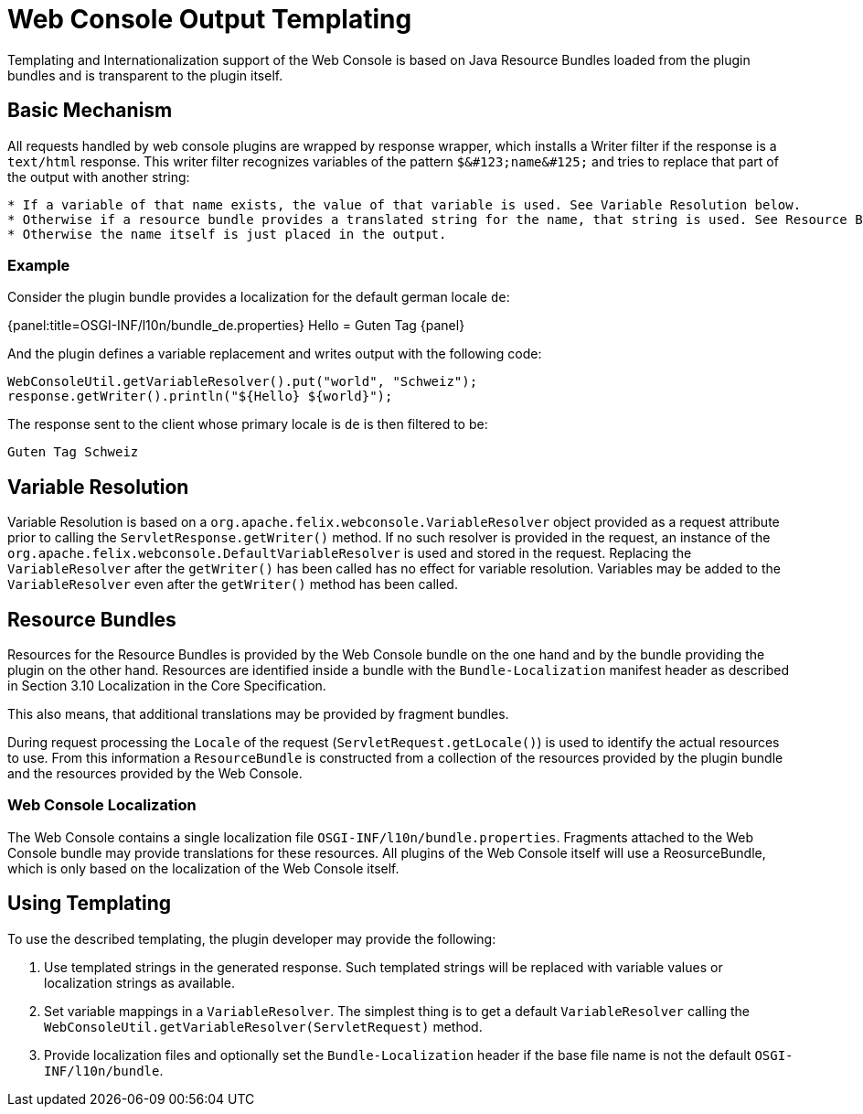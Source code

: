 = Web Console Output Templating

Templating and Internationalization support of the Web Console is based on Java Resource Bundles loaded from the plugin bundles and is transparent to the plugin itself.

== Basic Mechanism

All requests handled by web console plugins are wrapped by response wrapper, which installs a Writer filter if the response is a `text/html` response.
This writer filter recognizes variables of the pattern `+$&#123;name&#125;+` and tries to replace that part of the output with another string:

....
* If a variable of that name exists, the value of that variable is used. See Variable Resolution below.
* Otherwise if a resource bundle provides a translated string for the name, that string is used. See Resource Bundles below.
* Otherwise the name itself is just placed in the output.
....

=== Example

Consider the plugin bundle provides a localization for the default german locale `de`:

{panel:title=OSGI-INF/l10n/bundle_de.properties} Hello = Guten Tag \{panel}

And the plugin defines a variable replacement and writes output with the following code:

 WebConsoleUtil.getVariableResolver().put("world", "Schweiz");
 response.getWriter().println("${Hello} ${world}");

The response sent to the client whose primary locale is `de` is then filtered to be:

 Guten Tag Schweiz

== Variable Resolution

Variable Resolution is based on a `org.apache.felix.webconsole.VariableResolver` object provided as a request attribute prior to calling the `ServletResponse.getWriter()` method.
If no such resolver is provided in the request, an instance of the `org.apache.felix.webconsole.DefaultVariableResolver` is used and stored in the request.
Replacing the `VariableResolver` after the `getWriter()` has been called has no effect for variable resolution.
Variables may be added to the `VariableResolver` even after the `getWriter()` method has been called.

== Resource Bundles

Resources for the Resource Bundles is provided by the Web Console bundle on the one hand and by the bundle providing the plugin on the other hand.
Resources are identified inside a bundle with the `Bundle-Localization` manifest header as described in Section 3.10 Localization in the Core Specification.

This also means, that additional translations may be provided by fragment bundles.

During request processing the `Locale` of the request (`ServletRequest.getLocale()`) is used to identify the actual resources to use.
From this information a `ResourceBundle` is constructed from a collection of the resources provided by the plugin bundle and the resources provided by the Web Console.

=== Web Console Localization

The Web Console contains a single localization file `OSGI-INF/l10n/bundle.properties`.
Fragments attached to the Web Console bundle may provide translations for these resources.
All plugins of the Web Console itself will use a ReosurceBundle, which is only based on the localization of the Web Console itself.

== Using Templating

To use the described templating, the plugin developer may provide the following:

. Use templated strings in the generated response.
Such templated strings will be replaced with variable values or localization strings as available.
. Set variable mappings in a `VariableResolver`.
The simplest thing is to get a default `VariableResolver` calling the `WebConsoleUtil.getVariableResolver(ServletRequest)` method.
. Provide localization files and optionally set the `Bundle-Localization` header if the base file name is not the default `OSGI-INF/l10n/bundle`.
